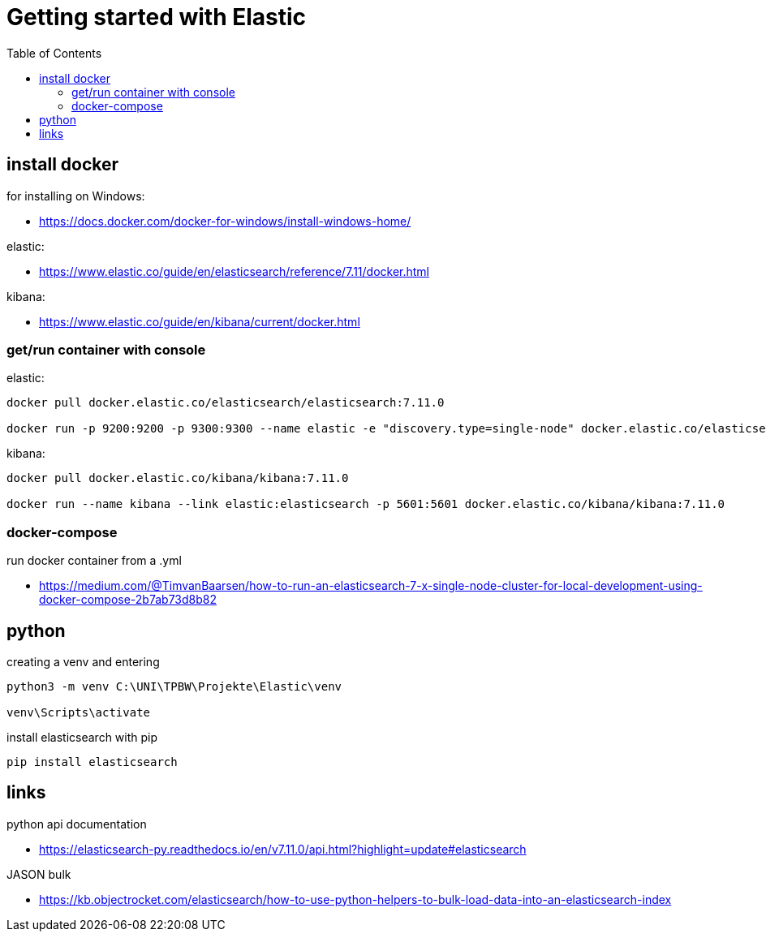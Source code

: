 :toc:
:icons: font

= Getting started with Elastic

== install docker

for installing on Windows:

* https://docs.docker.com/docker-for-windows/install-windows-home/

elastic:

* https://www.elastic.co/guide/en/elasticsearch/reference/7.11/docker.html

kibana:

* https://www.elastic.co/guide/en/kibana/current/docker.html


=== get/run container with console

elastic:

[source, bash]
----
docker pull docker.elastic.co/elasticsearch/elasticsearch:7.11.0

docker run -p 9200:9200 -p 9300:9300 --name elastic -e "discovery.type=single-node" docker.elastic.co/elasticsearch/elasticsearch:7.11.0
----

kibana:

[source, bash]
----
docker pull docker.elastic.co/kibana/kibana:7.11.0

docker run --name kibana --link elastic:elasticsearch -p 5601:5601 docker.elastic.co/kibana/kibana:7.11.0
----

=== docker-compose

run docker container from a .yml

* https://medium.com/@TimvanBaarsen/how-to-run-an-elasticsearch-7-x-single-node-cluster-for-local-development-using-docker-compose-2b7ab73d8b82

== python

creating a venv and entering

[source, bash]
----
python3 -m venv C:\UNI\TPBW\Projekte\Elastic\venv

venv\Scripts\activate
----

install elasticsearch with pip

[source, bash]
----
pip install elasticsearch
----

== links

python api documentation

* https://elasticsearch-py.readthedocs.io/en/v7.11.0/api.html?highlight=update#elasticsearch

JASON bulk

* https://kb.objectrocket.com/elasticsearch/how-to-use-python-helpers-to-bulk-load-data-into-an-elasticsearch-index